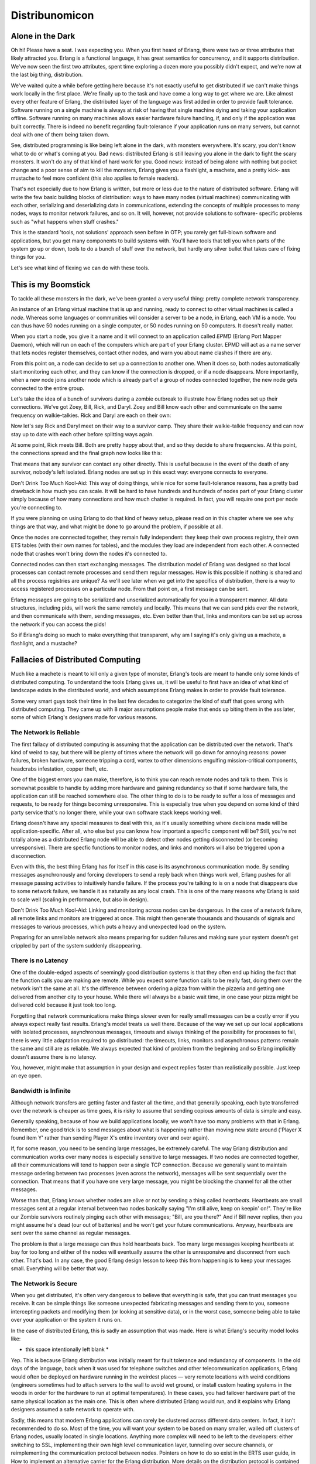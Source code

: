 


Distribunomicon
---------------



Alone in the Dark
~~~~~~~~~~~~~~~~~

Oh hi! Please have a seat. I was expecting you. When you first heard
of Erlang, there were two or three attributes that likely attracted
you. Erlang is a functional language, it has great semantics for
concurrency, and it supports distribution. We've now seen the first
two attributes, spent time exploring a dozen more you possibly didn't
expect, and we're now at the last big thing, distribution.

We've waited quite a while before getting here because it's not
exactly useful to get distributed if we can't make things work locally
in the first place. We're finally up to the task and have come a long
way to get where we are. Like almost every other feature of Erlang,
the distributed layer of the language was first added in order to
provide fault tolerance. Software running on a single machine is
always at risk of having that single machine dying and taking your
application offline. Software running on many machines allows easier
hardware failure handling, if, and only if the application was built
correctly. There is indeed no benefit regarding fault-tolerance if
your application runs on many servers, but cannot deal with one of
them being taken down.

See, distributed programming is like being left alone in the dark,
with monsters everywhere. It's scary, you don't know what to do or
what's coming at you. Bad news: distributed Erlang is still leaving
you alone in the dark to fight the scary monsters. It won't do any of
that kind of hard work for you. Good news: instead of being alone with
nothing but pocket change and a poor sense of aim to kill the
monsters, Erlang gives you a flashlight, a machete, and a pretty kick-
ass mustache to feel more confident (this also applies to female
readers).

That's not especially due to how Erlang is written, but more or less
due to the nature of distributed software. Erlang will write the few
basic building blocks of distribution: ways to have many nodes
(virtual machines) communicating with each other, serializing and
deserializing data in communications, extending the concepts of
multiple processes to many nodes, ways to monitor network failures,
and so on. It will, however, not provide solutions to software-
specific problems such as "what happens when stuff crashes."

This is the standard 'tools, not solutions' approach seen before in
OTP; you rarely get full-blown software and applications, but you get
many components to build systems with. You'll have tools that tell you
when parts of the system go up or down, tools to do a bunch of stuff
over the network, but hardly any silver bullet that takes care of
fixing things for you.

Let's see what kind of flexing we can do with these tools.



This is my Boomstick
~~~~~~~~~~~~~~~~~~~~

To tackle all these monsters in the dark, we've been granted a very
useful thing: pretty complete network transparency.

An instance of an Erlang virtual machine that is up and running, ready
to connect to other virtual machines is called a *node*. Whereas some
languages or communities will consider a server to be a node, in
Erlang, each VM is a node. You can thus have 50 nodes running on a
single computer, or 50 nodes running on 50 computers. It doesn't
really matter.

When you start a node, you give it a name and it will connect to an
application called *EPMD* (Erlang Port Mapper Daemon), which will run
on each of the computers which are part of your Erlang cluster. EPMD
will act as a name server that lets nodes register themselves, contact
other nodes, and warn you about name clashes if there are any.

From this point on, a node can decide to set up a connection to
another one. When it does so, both nodes automatically start
monitoring each other, and they can know if the connection is dropped,
or if a node disappears. More importantly, when a new node joins
another node which is already part of a group of nodes connected
together, the new node gets connected to the entire group.

Let's take the idea of a bunch of survivors during a zombie outbreak
to illustrate how Erlang nodes set up their connections. We've got
Zoey, Bill, Rick, and Daryl. Zoey and Bill know each other and
communicate on the same frequency on walkie-talkies. Rick and Daryl
are each on their own:

Now let's say Rick and Daryl meet on their way to a survivor camp.
They share their walkie-talkie frequency and can now stay up to date
with each other before splitting ways again.

At some point, Rick meets Bill. Both are pretty happy about that, and
so they decide to share frequencies. At this point, the connections
spread and the final graph now looks like this:

That means that any survivor can contact any other directly. This is
useful because in the event of the death of any survivor, nobody's
left isolated. Erlang nodes are set up in this exact way: everyone
connects to everyone.

Don't Drink Too Much Kool-Aid:
This way of doing things, while nice for some fault-tolerance reasons,
has a pretty bad drawback in how much you can scale. It will be hard
to have hundreds and hundreds of nodes part of your Erlang cluster
simply because of how many connections and how much chatter is
required. In fact, you will require one port per node you're
connecting to.

If you were planning on using Erlang to do that kind of heavy setup,
please read on in this chapter where we see why things are that way,
and what might be done to go around the problem, if possible at all.

Once the nodes are connected together, they remain fully independent:
they keep their own process registry, their own ETS tables (with their
own names for tables), and the modules they load are independent from
each other. A connected node that crashes won't bring down the nodes
it's connected to.

Connected nodes can then start exchanging messages. The distribution
model of Erlang was designed so that local processes can contact
remote processes and send them regular messages. How is this possible
if nothing is shared and all the process registries are unique? As
we'll see later when we get into the specifics of distribution, there
is a way to access registered processes on a particular node. From
that point on, a first message can be sent.

Erlang messages are going to be serialized and unserialized
automatically for you in a transparent manner. All data structures,
including pids, will work the same remotely and locally. This means
that we can send pids over the network, and then communicate with
them, sending messages, etc. Even better than that, links and monitors
can be set up across the network if you can access the pids!

So if Erlang's doing so much to make everything that transparent, why
am I saying it's only giving us a machete, a flashlight, and a
mustache?



Fallacies of Distributed Computing
~~~~~~~~~~~~~~~~~~~~~~~~~~~~~~~~~~

Much like a machete is meant to kill only a given type of monster,
Erlang's tools are meant to handle only some kinds of distributed
computing. To understand the tools Erlang gives us, it will be useful
to first have an idea of what kind of landscape exists in the
distributed world, and which assumptions Erlang makes in order to
provide fault tolerance.

Some very smart guys took their time in the last few decades to
categorize the kind of stuff that goes wrong with distributed
computing. They came up with 8 major assumptions people make that ends
up biting them in the ass later, some of which Erlang's designers made
for various reasons.



The Network is Reliable
```````````````````````

The first fallacy of distributed computing is assuming that the
application can be distributed over the network. That's kind of weird
to say, but there will be plenty of times where the network will go
down for annoying reasons: power failures, broken hardware, someone
tripping a cord, vortex to other dimensions engulfing mission-critical
components, headcrabs infestation, copper theft, etc.

One of the biggest errors you can make, therefore, is to think you can
reach remote nodes and talk to them. This is somewhat possible to
handle by adding more hardware and gaining redundancy so that if some
hardware fails, the application can still be reached somewhere else.
The other thing to do is to be ready to suffer a loss of messages and
requests, to be ready for things becoming unresponsive. This is
especially true when you depend on some kind of third party service
that's no longer there, while your own software stack keeps working
well.

Erlang doesn't have any special measures to deal with this, as it's
usually something where decisions made will be application-specific.
After all, who else but you can know how important a specific
component will be? Still, you're not totally alone as a distributed
Erlang node will be able to detect other nodes getting disconnected
(or becoming unresponsive). There are specfic functions to monitor
nodes, and links and monitors will also be triggered upon a
disconnection.

Even with this, the best thing Erlang has for itself in this case is
its asynchronous communication mode. By sending messages
asynchronously and forcing developers to send a reply back when things
work well, Erlang pushes for all message passing activities to
intuitively handle failure. If the process you're talking to is on a
node that disappears due to some network failure, we handle it as
naturally as any local crash. This is one of the many reasons why
Erlang is said to scale well (scaling in performance, but also in
design).

Don't Drink Too Much Kool-Aid:
Linking and monitoring across nodes can be dangerous. In the case of a
network failure, all remote links and monitors are triggered at once.
This might then generate thousands and thousands of signals and
messages to various processes, which puts a heavy and unexpected load
on the system.

Preparing for an unreliable network also means preparing for sudden
failures and making sure your system doesn't get crippled by part of
the system suddenly disappearing.



There is no Latency
```````````````````

One of the double-edged aspects of seemingly good distribution systems
is that they often end up hiding the fact that the function calls you
are making are remote. While you expect some function calls to be
really fast, doing them over the network isn't the same at all. It's
the difference between ordering a pizza from within the pizzeria and
getting one delivered from another city to your house. While there
will always be a basic wait time, in one case your pizza might be
delivered cold because it just took too long.

Forgetting that network communications make things slower even for
really small messages can be a costly error if you always expect
really fast results. Erlang's model treats us well there. Because of
the way we set up our local applications with isolated processes,
asynchronous messages, timeouts and always thinking of the possibility
for processes to fail, there is very little adaptation required to go
distributed: the timeouts, links, monitors and asynchronous patterns
remain the same and still are as reliable. We always expected that
kind of problem from the beginning and so Erlang implicitly doesn't
assume there is no latency.

You, however, might make that assumption in your design and expect
replies faster than realistically possible. Just keep an eye open.



Bandwidth is Infinite
`````````````````````

Although network transfers are getting faster and faster all the time,
and that generally speaking, each byte transferred over the network is
cheaper as time goes, it is risky to assume that sending copious
amounts of data is simple and easy.

Generally speaking, because of how we build applications locally, we
won't have too many problems with that in Erlang. Remember, one good
trick is to send messages about what is happening rather than moving
new state around ('Player X found item Y' rather than sending Player
X's entire inventory over and over again).

If, for some reason, you need to be sending large messages, be
extremely careful. The way Erlang distribution and communication works
over many nodes is especially sensitive to large messages. If two
nodes are connected together, all their communications will tend to
happen over a single TCP connection. Because we generally want to
maintain message ordering between two processes (even across the
network), messages will be sent sequentially over the connection. That
means that if you have one very large message, you might be blocking
the channel for all the other messages.

Worse than that, Erlang knows whether nodes are alive or not by
sending a thing called *heartbeats*. Heartbeats are small messages
sent at a regular interval between two nodes basically saying "I'm
still alive, keep on keepin' on!". They're like our Zombie survivors
routinely pinging each other with messages; "Bill, are you there?" And
if Bill never replies, then you might assume he's dead (our out of
batteries) and he won't get your future communications. Anyway,
heartbeats are sent over the same channel as regular messages.

The problem is that a large message can thus hold heartbeats back. Too
many large messages keeping heartbeats at bay for too long and either
of the nodes will eventually assume the other is unresponsive and
disconnect from each other. That's bad. In any case, the good Erlang
design lesson to keep this from happening is to keep your messages
small. Everything will be better that way.



The Network is Secure
`````````````````````

When you get distributed, it's often very dangerous to believe that
everything is safe, that you can trust messages you receive. It can be
simple things like someone unexpected fabricating messages and sending
them to you, someone intercepting packets and modifying them (or
looking at sensitive data), or in the worst case, someone being able
to take over your application or the system it runs on.

In the case of distributed Erlang, this is sadly an assumption that
was made. Here is what Erlang's security model looks like:

* this space intentionally left blank *

Yep. This is because Erlang distribution was initially meant for fault
tolerance and redundancy of components. In the old days of the
language, back when it was used for telephone switches and other
telecommunication applications, Erlang would often be deployed on
hardware running in the weirdest places — very remote locations with
weird conditions (engineers sometimes had to attach servers to the
wall to avoid wet ground, or install custom heating systems in the
woods in order for the hardware to run at optimal temperatures). In
these cases, you had failover hardware part of the same physical
location as the main one. This is often where distributed Erlang would
run, and it explains why Erlang designers assumed a safe network to
operate with.

Sadly, this means that modern Erlang applications can rarely be
clustered across different data centers. In fact, it isn't recommended
to do so. Most of the time, you will want your system to be based on
many smaller, walled off clusters of Erlang nodes, usually located in
single locations. Anything more complex will need to be left to the
developers: either switching to SSL, implementing their own high level
communication layer, tunneling over secure channels, or reimplementing
the communication protocol between nodes. Pointers on how to do so
exist in the ERTS user guide, in How to implement an alternative
carrier for the Erlang distribution. More details on the distribution
protocol is contained in Distribution Protocol. Even in these cases,
you have to be pretty careful, because someone gaining access to one
of the distributed nodes then has access to all of them, and can run
any command they can.



Topology Doesn't Change
```````````````````````

When first designing a distributed application made to run on many
servers, it is possible that you will have a given number of servers
in mind, and maybe a given list of host names. Maybe you will design
things with specific IP addresses in mind. This can be a mistake.
Hardware dies, operations people move servers around, new machines are
added, some are removed. The topology of your network will constantly
change. If your application works with any of these topological
details hard-coded, then it won't easily handle these kinds of changes
in the network.

In the case of Erlang, there is no explicit assumption made in that
way. However, it is very easy to let it creep inside your application.
Erlang nodes all have a name and a host name, and they can constantly
be changing. With Erlang processes, you not only have to think about
how the process is named, but also about where it is now located in a
cluster. If you hard code both the names and hosts, you might be in
trouble at the next failure. Don't worry too much though, as we'll
later see a few interesting libraries that let us forget about node
names and topology in general, while still being able to locate
specific processes.



There is Only One Administrator
```````````````````````````````

This is something a distribution layer of a language or library can't
prepare you for, no matter what. The idea of this fallacy is that you
do not always have only one main operator for your software and its
servers, although it might be designed as if there were only one. If
you decide to run many nodes on a single computer, then you might
never have to care about this fallacy. However, if you get to run
stuff across different locations, or a third party depends on your
code, then you have to take care.

Things to pay attention to include giving others tooling to diagnose
problems on your system. Erlang is somewhat easy to debug when you can
manipulate a VM manually — you can even reload code on the fly if you
need to, after all. Someone who cannot access your terminal and sit in
front of the node will need different facilities to operate though.

Another aspect of this fallacy is that things like restarting servers,
moving instances between data centers, or upgrading parts of your
software stack isn't necessarily something only one person or a single
team controls. In very large software projects, it is in fact very
likely that many teams, or even many different software companies,
take charge of different parts of a greater system.

If you're writing protocols for your software stack, being able to
handle many versions of that protocol might be necessary depending on
how fast or slow your users and partners are to upgrade their code.
The protocol might contain information about its versioning from the
beginning, or be able to change halfway through a transaction,
depending on your needs. I'm sure you can think of more examples of
things that can go wrong.



Transport Cost is Zero
``````````````````````

This is a two-sided assumption. The first one relates to the cost of
transporting data in terms of time, and the second one is related to
the cost of transporting data in terms of money.

The first case assumes that doing things like serializing data is
nearly free, very fast, and doesn't play a big role. In reality,
larger data structures take longer to be serialized than small ones,
and then need to be unserialized on the other end of the wire. This
will be true no matter what you carry across the network. Small
messages will help reduce how noticeable the effect of this is.

The second aspect of assuming transport cost is zero has to do with
how much it costs to carry data around. In modern server stacks,
memory (both in RAM and on disk) is often cheap compared to the cost
of bandwidth, something you have to pay for continuously, unless you
own the whole network where things run. Optimizing for fewer requests
with smaller messages will be rewarding in this case.

For Erlang, due to its initial use cases, no special care has been
taken to do things like compress messages going cross-node (although
the functions for it already exist). Instead, the original designers
chose to let people implement their own communication layer if they
required it. The responsibility is thus on the programmer to make sure
small messages are sent and other measures are taken to minimize the
costs of transporting data.



The Network is Homogeneous
``````````````````````````

This last assumption is about thinking that all components of a
networked application will speak the same language, or will use the
same formats to operate together.

For our zombie survivors, this can be a question of not assuming that
all survivors will always speak English (or good English) when they
lay their plans, or that a word will hold different meanings to
different people.

In terms of programming, this is usually about not relying on closed
standards, but using open ones instead, or being ready to switch from
one protocol to another one at any point in time. When it comes to
Erlang, the distribution protocol is entirely public, but all Erlang
nodes assume that people communicating with them speak the same
language. Foreigners trying to integrate themselves to an Erlang
cluster either have to learn to speak Erlang's protocol, or Erlang
apps need some kind of translation layer for XML, JSON, or whatever.

If it quacks like a duck and walks like a duck, then it must be a
duck. That's why we have things like C-nodes. C-nodes (or nodes in
other languages than C) are built on the idea that any language and
application can implement Erlang's protocol and then pretend it is an
Erlang node in a cluster.

Another solution for data exchange is to use something called BERT or
BERT-RPC. This is an exchange format like XML or JSON, but specified
as something similar to the Erlang External Term Format.

In short, you always have to be careful for the following points:


+ You shouldn't assume the network is reliable. Erlang doesn't have
  any special measure for that except detecting that something went
  wrong for you (although that's not too bad as a feature)
+ The network might be slow, from time to time. Erlang gives
  asynchronous mechanisms and knows about it, but you have to be careful
  so your application doesn't go against this and ruin it.
+ Bandwidth isn't infinite. Small, descriptive messages help respect
  this.
+ The network isn't secure, and Erlang doesn't have anything to offer
  by default for this.
+ The topology of the network can change. No explicit assumption is
  made by Erlang, but you might make some about where things are and how
  they're named.
+ You (or your organization) only rarely fully control the structure
  of things. Parts of your system may be outdated, use different
  versions, be restarted or down when you don't expect it.
+ Transporting data has a costs. Again, small, short messages help.
+ The network is heterogeneous. Not everything is the same, and data
  exchange should rely on well-documented formats.


Note: The fallacies of distributed computing were introduced in
Fallacies of Distributed Computing Explained by *Arnon Rotem-Gal-Oz*



Dead or Dead Alive
~~~~~~~~~~~~~~~~~~

Understanding the fallacies of distributed computing should have
partially explained why we're fighting monsters in the dark, but with
better tools. There are still a lot of issues and things left for us
to do. Many of them are design decisions to be careful about (small
messages, reducing communication, etc.) regarding the fallacies above.
The most problematic issue has to do with nodes dying or the network
being unreliable. This one is especially nasty because there is no
good way to know whether something is dead or alive (without being
able to contact it).

Let's get back to Bill, Zoey, Rick and Daryl, our 4 Zombie apocalypse
survivors. They all met at a safe house, spent a few days resting in
there, eating whatever canned food they could find. After a while,
they had to move out and split across town to find more resources.
They've set a rendez-vous point in a small camp on the limits of the
small town they're in.

During the expedition they keep contact by talking with the walkie-
talkies. They announce what they found, clear paths, maybe they find
new survivors.

Now suppose that at some point between the safe house and the rendez-
vous point, Rick tries to contact his comrades. He manages to call
Bill and Zoey, talk to them, but Daryl isn't reachable. Bill and Zoey
can't contact him either. The problem is that there is absolutely no
way to know if Daryl has been devoured by zombies, if his battery is
dead, if he's asleep or if he's just underground.

The group has to decide whether to keep waiting for him, keep calling
for a while, or assume he's dead and move forward.

The same dilemma exists with nodes in a distributed system. When a
node becomes unresponsive, is it gone because of a hardware failure?
Did the application crash? Is there congestion on the network? Is the
network down? In some cases, the application is not running anymore
and you can simply ignore that node and continue what you're doing. In
other cases, the application is still running on the isolated node;
from that node's perspective, everything else is dead.

Erlang made the default decision of considering unreachable nodes as
dead nodes, and reachable nodes as alive. This is a pessimistic
approach that makes sense if you want to very quickly react to
catastrophic failures; it assumes that the network is generally less
likely to fail than the hardware or the software in the system, which
makes sense considering how Erlang was used originally. An optimistic
approach (which assumes nodes are still alive) could delay crash-
related measures because it assumes that the network is more likely to
fail than hardware or the software, and thus have the cluster wait
longer for the reintegration of disconnected nodes.

This raises a question. In a pessimistic system, what happens when the
node we thought dead suddenly comes back again and it turns out it
never died? We're caught by surprise by a living dead node, which had
a life of its own, isolated from the cluster in every way: data,
connections, etc. There are some very annoying things that can happen.

Let's imagine for a moment that you have a system with 2 nodes in 2
different data centers. In that system, users have money in their
account, with the full amount held on each node. Each transaction then
synchronizes the data to all the other nodes. When all the nodes are
fine, a user can keep spending money until his account is empty and
then nothing can be sold anymore.

The software is chugging along fine, but at some point, one of the
nodes gets disconnected from the other. There is no way to know if the
other side is alive or dead. For all we care, both nodes could still
be receiving requests from the public, but without being able to
communicate with each other.

There are two general strategies that can be taken: stop all
transactions, or don't. The risk of picking the first one is that your
product becomes unavailable and you're losing money. The risk of the
second one is that a user with $1000 in his account now has two
servers that can accept $1000 of transactions, for a total of $2000!
Whatever we do, we risk losing money if we don't do things right.

Isn't there a way by which we could avoid the issue entirely by
keeping the application available during netsplits, without having to
lose data in between servers?



My Other Cap is a Theorem
~~~~~~~~~~~~~~~~~~~~~~~~~

A quick answer to the previous question is *no*. There is sadly no way
to keep an application alive and correct at the same time during a
netsplit.

This idea is known as the *CAP Theorem* (You might be interested in
*You Can't Sacrifice Partition Tolerance* too). The CAP Theorem first
states that there are three core attributes to all distributed systems
that exist: *C*onsistency, *A*vailability, and *P*artition Tolerance.



Consistency
```````````

In the previous example, consistency would be having the ability to
have the system, whether there are 2 or 1000 nodes that can answer
queries, to see exactly the same amount of money in the account at a
given time. This is something usually done by adding transactions
(where all nodes must agree to making a change to a database as a
single unit before doing so) or some other equivalent mechanism.

By definition, the idea of consistency is that all operations look as
if they were completed as a single indivisible block even across many
nodes. This is not in terms of time, but in terms of not having two
different operations on the same piece of data modifying them in ways
that gives multiple different values reported by system during these
operations. It should be possible to modify a piece of data and not
have to worry about other actors ruining your day by fiddling with it
at the same time you do.



Availability
````````````

The idea behind availability is that if you ask the system for some
piece of data, you're able to get a response back. If you don't get an
answer back, the system isn't available to you. Note that a response
that says "sorry I can't figure out results because I'm dead" isn't
really a response, but only a sad excuse for it. There is no more
useful information in this response than in no response at all
(although academics are somewhat divided on the issue).

Note: an important consideration in the CAP theorem is that
availability is only a concern to nodes that are *not dead*. A dead
node cannot send responses because it can't receive queries in the
first place. This isn't the same as a node that can't send a reply
because a thing it depends on is no longer there! If the node can't
take requests, change data or return erroneous results, it isn't
technically a threat to the balance of the system in terms of
correctness. The rest of the cluster just has to handle more load
until it comes back up and can be synchronized.



Partition Tolerance
```````````````````

This is the tricky part of the CAP theorem. Partition tolerance
usually means that the system can keep on working (and contain useful
information) even when parts of it can no longer communicate together.
The whole point of partition tolerance is that the system can work
with messages possibly being lost between components. The definition
is a bit abstract and open-ended, and we'll see why.

The CAP Theorem basically specifies that in any distributed system,
you can only have two of CAP: either CA, CP, or AP. There is no
possible way to have all of them. This is both bad and good news. The
bad news is that it's impossible to have everything always going well
even with a failing network. The good news is that this is a theorem.
If a customer asks you to provide all three of them, you will have the
advantage of being able to tell them it is literally impossible to do,
and won't have to lose too much time outside of explaining to them
what the hell the CAP theorem is.

Of the three possibilities, one that we can usually dismiss is the
idea of CA (Consistency + Availability). The reason for this is that
the only time you would really want this is if you dare to say the
network will never fail, or that if it does, it does as an atomic unit
(if one thing fails, everything does at once).

Until someone invents a network and hardware that never fails, or has
some way to make all parts of a system fail at once if one of them
does, failure is going to be an option. Only two combinations of the
CAP theorem remain: AP or CP. A system torn apart by a netsplit can
either remain available or consistent, but not both.

Note: some systems will choose to have neither 'A' or 'C'. In some
cases of high performance, criteria such as throughput (how many
queries you can answer at all) or latency (how fast can you answer
queries) will bend things in a way such that the CAP theorem isn't
about 2 attributes (CA, CP, or AP), but also about 2 and fewer
attributes.

For our group of survivors, time passed and they fended off groups of
undead for a good while. Bullets pierced brains, baseball bats
shattered skulls and people bit were left behind. Bill, Zoey, Rick and
Daryl's batteries eventually ran out and they were unable to
communicate. As luck would have it, they all found two survivor
colonies populated with computer scientists and engineers enamored
with zombie survival. The colony survivors were used to the concepts
of distributed programming and were used to communicating with light
signals and mirrors with home-made protocols.

Bill and Zoey found the 'Chainsaw' colony while Rick and Daryl found
the 'Crossbow' camp. Given that our survivors were the newest arrivals
in their respective colonies, they were often delegated to go out in
the wild, hunt for food and kill Zombies coming too close to the
perimeters while the rest of people debated the merits of vim vs.
emacs, the only war that couldn't die after a complete Zombie
apocalypse.

On their hundredth day there, our four survivors were sent to meet
halfway across the camps to trade goods for each colony.

Before leaving, a rendez-vous point was decided by the chainsaw and
crossbow colonies. If at any point in time the destination or meeting
time were to change, Rick and Daryl could message the Crossbow colony
or Zoey and Bill could message the Chainsaw colony. Then each colony
would communicate the information to the other colony, which would
forward the changes to the other survivors:

So knowing this, all four survivors left early on a Sunday morning for
a long trip on foot, due to meet on Friday morning before dawn.
Everything went fine (except the occasional skirmishes with dead
people who had been alive for quite a while now).

Unfortunately, on Wednesday, heavy rain and increased zombie activity
had Bill and Zoey separated, lost and delayed. The new situation
looked a bit like this:

To make matters worse, after the rain, the usually clear sky between
the two colonies got foggy and it became impossible for the Chainsaw
computer scientists to communicate with the Crossbow people.

Bill and Zoey communicated their problems to their colony and asked to
set new meeting times. This would have been alright without the fog,
but now we've got the equivalent of a netsplit.

If both camps work under the Consistency + Partition Tolerance
approach, they will just keep Zoey and Bill from setting a new meeting
time. See, the CP approach is usually all about stopping modifications
to the data so it remains consistent, and all survivors can still ask
their respective camps for the date from time to time. They will just
be denied the right to change it. Doing this will ensure that there is
no way for some survivors to mess up the planned meeting time — any
other survivor cut off from any contact could still meet there in time
no matter what, independently.

If both camps instead picked Availability + Partition Tolerance, then
survivors could have been allowed to change meeting dates. Each of the
sides of the partitions would have their own version of the meeting
data. So if Bill called for a new meeting for Friday night, the
general state becomes:


::

    
    Chainsaw: Friday night
    Crossbow: Friday before dawn


As long as the split lasts, Bill and Zoey will get their information
from Chainsaw only, and Rick and Daryl from Crossbow only. This lets
part of the survivors reorganize themselves if needed.

The interesting problem here is how to handle the different versions
of the data when the split is resolved (and the fog goes away). The CP
approach to this is pretty straightforward: the data didn't change,
there is nothing to do. The AP approach has more flexibility and
problems to solve. Usually, different strategies are employed:


+ *Last Write Wins* is a conflict resolution method where whatever the
  last update was is the one to be kept. This one can be tricky because
  in distributed settings, timestamps can be off or things can happen at
  exactly the same time.
+ A winner can be picked randomly.
+ More sophisticated methods to help reduce conflicts include time-
  based methods such as last write wins, but with relative clocks.
  Relative clocks do not work with absolute time values, but with
  incrementing values every time someone modifies a file. If you want to
  know more about this, read up on Lamport clocks or vector clocks.
+ The onus of picking what to do with the conflict can be pushed back
  to the application (or in our case, to the survivors). The receiving
  end will just have to choose which of the conflicting entries is the
  right one. This is a bit what happens when you have merge conflicts
  with source control with SVN, Mercurial, Git, etc.


Which one's better? The way I've described things kind of led us to
believe that we have the choice to be either fully AP or fully CP,
like an on/off switch. In the real world, we can have various things
like quorum systems where we turn this 'yes/no' question into a dial
we can turn to choose how much consistency we want.

A quorum system works by a few very simple rules. You have N nodes in
the system and require M of them to agree to modify the data to make
it possible. A system with a relatively low consistency requirement
could ask for only 15% of the nodes to be available to make a change.
This means that in cases of splits, even small fragments of the
network keep being able to modify the data. A higher consistency
rating, set to maybe 75% of the nodes would mean that a larger part of
the system needs to be present in order to make changes. In this
situation, if a few of the nodes are isolated, they won't have the
right to change the data. However, the major part of the system that's
still interconnected can work fine.

By changing making the M value of required nodes up to N (the total
number of nodes), you can have a fully consistent system. By giving M
the value 1, you have a fully AP system, with no consistency
guarantees.

Moreover, you could play with these values on a per-query basis:
queries having to do with things of little importance (someone just
logged on!) can have lower consistency requirements, while things
having to do with inventory and money could require more consistency.
Mix this in with different conflict resolution methods for each case
and you can get surprisingly flexible systems.

Combined with all the different conflict resolution solutions
available, a lot of options become available to distributed systems,
but their implementation remains very complex. We won't use them in
detail, but I think it's important to know what's available out there
just to be aware of the different options available.

For now, we can stick to the basics of distributed computing with
Erlang.



Setting up an Erlang Cluster
~~~~~~~~~~~~~~~~~~~~~~~~~~~~

Except for the whole part about handling the fallacies of distributed
computing, the hardest part about distributed Erlang is managing to
set things up right in the first place. Connecting nodes together
across different hosts is a special kind of pain. To avoid this, we'll
usually try things out using many nodes on a single computer, which
tends to make things easier.

As mentioned earlier, Erlang gives names to each of the nodes to be
able to locate and contact them. The names are of the form
`Name@Host`, where the host is based on available DNS entries, either
over the network or in your computer's host files ( `/etc/hosts` on
OSX, Linux and other Unix-likes,
`C:\Windows\system32\drivers\etc\hosts` for most Windows installs).
All names need to be unique to avoid conflicts — if you try to start a
node with the same name as another one on the same exact hostname,
you'll get a pretty terrible crash message.

Before starting these shells to provoke a crash, we have to know a bit
about the names. There are two types of names: short names and long
names. Long names are based on fully qualified domain names (
`aaa.bbb.ccc`), and many DNS resolvers consider a domain name to be
fully qualified if they have a period ( `.`) inside of it. Short names
will be based on host names without a period, and are resolved going
through your host file or through any possible DNS entry. Because of
this, it is generally easier to set up a bunch of Erlang nodes
together on a single computer using short names than long names. One
last thing: because names need to be unique, nodes with short names
cannot communicate with nodes that have long names, and the opposite
is also true.

To pick between long and short names, you can start the Erlang VM with
two different options: `erl -sname short_name@domain` or `erl -name
long_name@some.domain`. Note that you can also start nodes with only
the names: `erl -sname short_name` or `erl -name long_name`. Erlang
will automatically attribute a host name based on your operating
system's configuration. Lastly, you also have the option of starting a
node with a name such as `erl -name name@127.0.0.1` to give a direct
IP.

Note: Windows users should still use `werl` instead of `erl`. However,
in order to start distributed nodes and giving them a name, the node
should be started from the command line instead of clicking some
shortcut or executable.

Let's start two nodes:


::

    
    erl -sname ketchup
    ...
    (ketchup@ferdmbp)1>



::

    
    erl -sname fries
    ...
    (fries@ferdmbp)1> 


To connect fries with ketchup (and make a delicious cluster) go to the
first shell and enter the following function:


::

    
    (ketchup@ferdmbp)1> net_kernel:connect_node(fries@ferdmbp).
    true


The `net_kernel:connect_node(NodeName)` function sets up a connection
with another Erlang node (some tutorials use `net_adm:ping(Node)`, but
I think `net_kernel:connect_node/1` sounds more serious and lends me
credence!) If you see `true` as the result from the function call,
congratulations, you're in distributed Erlang mode now. If you see
`false`, then you're in for a world of hurt trying to get your network
to play nice. For a very quick fix, edit your host files to accept
whatever host you want. Try again and see if it works.

You can see your own node name by calling the BIF `node()` and see who
you're connecting to by calling the BIF `nodes()`:


::

    
    (ketchup@ferdmbp)2> node().
    ketchup@ferdmbp
    (ketchup@ferdmbp)3> nodes().
    [fries@ferdmbp]


To get the nodes communicating together, we'll try with a very simple
trick. Register each shell's process as `shell` locally:


::

    
    (ketchup@ferdmbp)4> register(shell, self()).
    true



::

    
    (fries@ferdmbp)1> register(shell, self()).
    true


Then, you'll be able to call the process by name. The way to do it is
to send a message to `{Name, Node}`. Let's try this on both shells:


::

    
    (ketchup@ferdmbp)5> {shell, fries@ferdmbp} ! {hello, from, self()}.
    {hello,from,<0.52.0>}



::

    
    (fries@ferdmbp)2> receive {hello, from, OtherShell} -> OtherShell ! <<"hey there!">> end.
    <<"hey there!">>


So the message is apparently received, and we send something to the
other shell, which receives it:


::

    
    (ketchup@ferdmbp)6> flush().
    Shell got <<"hey there!">>
    ok


As you can see, we transparently send tuples, atoms, pids, and
binaries without a problem. Any other Erlang data structure is fine
too. And that's it. You know how to work with distributed Erlang!
There is yet another BIF that might be useful:
`erlang:monitor_node(NodeName, Bool)`. This function will let the
process that calls it with `true` as a value for Bool receive a
message of the format `{nodedown, NodeName}` if the node dies.

Unless you're writing a special library that relies on checking the
life of other nodes, you will rarely need to use
`erlang:monitor_node/2`. The reason for this is that functions like
`link/1` and `monitor/2` still work across nodes.

If you set up the following from the `fries` node:


::

    
    (fries@ferdmbp)3> process_flag(trap_exit, true).
    false
    (fries@ferdmbp)4> link(OtherShell).
    true
    (fries@ferdmbp)5> erlang:monitor(process, OtherShell).
    #Ref<0.0.0.132>


And then kill the `ketchup` node, the `fries`' shell process should
receive an `'EXIT'` and monitor message:


::

    
    (fries@ferdmbp)6> flush().
    Shell got {'DOWN',#Ref<0.0.0.132>,process,<6349.52.0>,noconnection}
    Shell got {'EXIT',<6349.52.0>,noconnection}
    ok


And that's the kind of stuff you'll see. But hey, wait a minute there.
Why the hell does the pid look like that? Am I seeing things right?


::

    
    (fries@ferdmbp)7> OtherShell.
    <6349.52.0>


What? Shouldn't this be `<0.52.0>`? Nope. See, that way of displaying
a pid is just some kind of visual representation of what a process
identifier is really like. The first number represents the node (where
`0` means the process is coming from the current node), the second one
is a counter, and the third one is a second counter for when you have
so many processes created that the first counter is not enough. The
true underlying representation of a pid is more like this:


::

    
    (fries@ferdmbp)8> term_to_binary(OtherShell).
    <<131,103,100,0,15,107,101,116,99,104,117,112,64,102,101,
      114,100,109,98,112,0,0,0,52,0,0,0,0,3>>


The binary sequence
`<<107,101,116,99,104,117,112,64,102,101,114,100,109,98,112>>` is in
fact a latin-1 (or ASCII) representation of `<<"ketchup@ferdmbp">>`,
the name of the node where the process is located. Then we have the
two counters, `<<0,0,0,52>>` and `<<0,0,0,0>>`. The last value (3) is
some token value to differentiate whether the pid comes from an old
node, a dead one, etc. That's why pids can be used transparently
anywhere.

Note: Instead of killing a node to disconnect it, you may also want to
try the BIF `erlang:disconnect_node(Node)` to get rid of the node
without shutting it down.

Note: if you're unsure which node a Pid is coming from, you don't need
to convert it to a binary to read the node name. Just call `node(Pid)`
and the node where it's running on will be returned as a string.

Other interesting BIFs to use are `spawn/2`, `spawn/4`, `spawn_link/2`
and `spawn_link/4`. They work exactly like the other `spawn` BIFs
except that these let you spawn functions on remote nodes. Try this
from the ketchup node:


::

    
    (ketchup@ferdmbp)6> spawn(fries@ferdmbp, fun() -> io:format("I'm on ~p~n", [node()]) end).
    I'm on fries@ferdmbp
    <6448.50.0>


This is essentially a remote procedure call: we can choose to run
arbitrary code on other nodes, without giving ourselves more trouble
than that! Interestingly, the function is running on the other node,
but we receive the output locally. That's right, even output can be
transparently redirected across the network. The reason for this is
based on the idea of group leaders. Group leaders are inherited the
same way whether they're local or not.

Those are all the tools you need in Erlang to be able to write
distributed code. You have just received your machete, flashlight and
mustache. You're at a level that would take a very long while to
achieve with other languages without such a distribution layer. Now is
the time to kill monsters. Or maybe first, we have to learn about the
cookie monster.



Cookies
~~~~~~~

If you recall the beginning of the chapter, I had mentioned the idea
that all Erlang nodes are set up as meshes. If someone connects to a
node, it gets connected to all the other nodes. There are times where
what you want to do is run different Erlang node clusters on the same
piece of hardware. In these cases, you do not want to be accidentally
connecting two Erlang node clusters together.

Because of this, the designers of Erlang added a little token value
called a *cookie*. While documents like the official Erlang
documentation put cookies under the topic of security, they're really
not security at all. If it is, it has to be seen as a joke, because
there's no way anybody serious considers the cookie a safe thing. Why?
Simply because the cookie is a little unique value that must be shared
between nodes to allow them to connect together. They're closer to the
idea of user names than passwords and I'm pretty sure nobody would
consider having a username (and nothing else) as a security feature.
Cookies make way more sense as a mechanism used to divide clusters of
nodes than as an authentication mechanism.

To give a cookie to a node, just start it by adding a `-setcookie
Cookie` argument to the command line. Let's try again with two new
nodes:


::

    
    $ erl -sname salad -setcookie 'myvoiceismypassword'
    ...
    (salad@ferdmbp)1>



::

    
    $ erl -sname mustard -setcookie 'opensesame'
    ...
    (mustard@ferdmbp)1>


Now both nodes have different cookies and they shouldn't be able to
communicate together:


::

    
    (salad@ferdmbp)1> net_kernel:connect_node(mustard@ferdmbp).
    false


This one has been denied. Not many explanations. However, if we look
at the mustard node:


::

    
    =ERROR REPORT==== 10-Dec-2011::13:39:27 ===
    ** Connection attempt from disallowed node salad@ferdmbp **


Good. Now what if we did really want salad and mustard to be together?
There's a BIF called `erlang:set_cookie/2` to do what we need. If you
call `erlang:set_cookie(OtherNode, Cookie)`, you will use that cookie
only when connecting to that other node. If you instead use
`erlang:set_cookie(node(), Cookie)`, you'll be changing the node's
current cookie for all future connections. To see the changes, use
`erlang:get_cookie()`:


::

    
    (salad@ferdmbp)2> erlang:get_cookie().
    myvoiceismypassword
    (salad@ferdmbp)3> erlang:set_cookie(mustard@ferdmbp, opensesame).
    true
    (salad@ferdmbp)4> erlang:get_cookie().
    myvoiceismypassword
    (salad@ferdmbp)5> net_kernel:connect_node(mustard@ferdmbp).
    true
    (salad@ferdmbp)6> erlang:set_cookie(node(), now_it_changes).
    true
    (salad@ferdmbp)7> erlang:get_cookie().
    now_it_changes


Fantastic. There is one last cookie mechanism to see. If you tried the
earlier examples of this chapter, go look into your home directory.
There should be a file named `.erlang.cookie` in there. If you read
it, you'll have a random string that looks a bit like
`PMIYERCHJZNZGSRJPVRK`. Whenever you start a distributed node without
a specific command to give it a cookie, Erlang will create one and put
it in that file. Then, every time you start a node again without
specifying its cookie, the VM will look into your home directory and
use whatever is in that file.



Remote Shells
~~~~~~~~~~~~~

One of the first things we've learned in Erlang was how to interrupt
running code using `^G` ( `CTRL + G`). In there, we had seen a menu
for distributed shells:


::

    
    (salad@ferdmbp)1> 
    User switch command
     --> h
      c [nn]            - connect to job
      i [nn]            - interrupt job
      k [nn]            - kill job
      j                 - list all jobs
      s [shell]         - start local shell
      r [node [shell]]  - start remote shell
      q        - quit erlang
      ? | h             - this message


The `r [node [shell]]` option is the one we're looking for. We can
start a job on the mustard node by doing as follows:


::

    
     --> r mustard@ferdmbp
     --> j
       1  {shell,start,[init]}
       2* {mustard@ferdmbp,shell,start,[]}
     --> c
    Eshell V5.8.4  (abort with ^G)
    (mustard@ferdmbp)1> node().
    mustard@ferdmbp


And there you have it. You can now use the remote shell the same way
you would with a local one. There are a few differences with older
versions of Erlang, where things like auto-completion no longer work.
This way of doing things is still very useful whenever you need to
change things on a node running with the `-noshell` option. If the
`-noshell` node has a name, then you can connect to it to do admin-
related things like reloading modules, debugging some code, and so on.

By using `^G` again, you can go back to your original node. Be careful
when you stop your session though. If you call `q()` or `init:stop()`,
you'll be terminating the remote node!



Hidden Nodes
~~~~~~~~~~~~

Erlang nodes can be connected by calling `net_kernel:connect_node/1`,
but you have to be aware that pretty much any interaction between
nodes will get them to set up a connection. Calling `spawn/2` or
sending a message to a foreign Pid are going to automatically set up
connections.

This might be rather annoying if you have a decent cluster and you
want to connect to a single node to change a few things there. You
wouldn't want your admin node to suddenly be integrated into the
cluster, and having other nodes believing that they've got a new
coworker to send tasks to. To do this, you could use the rarely-used
`erlang:send(Dest, Message, [noconnect])` function, which sends a
message without creating a connection, but this is rather error prone.

Instead, what you want to do is set up a node with the `-hidden` flag.
Let's say you're still running the mustard and salad nodes. We'll
start a third node, `olives` that will connect only to `mustard` (make
sure the cookies are the same!):


::

    
    $ erl -sname olives -hidden
    ...
    (olives@ferdmbp)1> net_kernel:connect_node(mustard@ferdmbp).
    true
    (olives@ferdmbp)2> nodes().
    []
    (olives@ferdmbp)3> nodes(hidden).
    [mustard@ferdmbp]


Ah ha! The node didn't connect to ketchup, and at first sight, it
didn't connect with mustard either. However, calling `node(hidden)`
shows that we do have a connection there! Let's see what the mustard
node sees:


::

    
    (mustard@ferdmbp)1> nodes().
    [salad@ferdmbp]
    (mustard@ferdmbp)2> nodes(hidden).
    [olives@ferdmbp]
    (mustard@ferdmbp)3> nodes(connected).
    [salad@ferdmbp,olives@ferdmbp]


Similar view, but now we add the `nodes(connected)` BIF that shows all
connections, regardless of their type. The ketchup node will never see
any connection to olives, unless especially told to connect there. One
last interesting use of `nodes/1` is using `nodes(known)` which will
show all nodes that the current node ever connected to.

With remote shells, cookies, and hidden nodes, managing distributed
Erlang system becomes simpler.



The Walls are Made of Fire and the Goggles do Nothing
~~~~~~~~~~~~~~~~~~~~~~~~~~~~~~~~~~~~~~~~~~~~~~~~~~~~~

If you find yourself wanting to go through a firewall with distributed
Erlang (and do not want to tunnel), you will likely want to open a few
ports here and there for Erlang communication. If you want to do so,
you will want to open up port 4369, the default port for EPMD. It's a
good idea to use this one, because it's been officially registered for
EPMD by Ericsson. This means that any standards-compliant operating-
system you use will have that port free, ready for EPMD.

Then you will want to open a range of ports for connections between
nodes. The problem is that Erlang just assigns random port numbers to
inter-node connections. There are, however, two hidden application
variables that let you specify a range within which ports can be
assigned. The two values are `inet_dist_listen_min` and
`inet_dist_listen_max` from the `kernel` application.

You could, as an example, start Erlang as `erl -name
left_4_distribudead -kernel inet_dist_listen_min 9100 -kernel
inet_dist_listen_max 9115` in order to set a range of 15 ports to be
used for Erlang nodes. You could alternatively have a config file
`ports.config` looking a bit like this:


::

    
    [{kernel,[
      {inet_dist_listen_min, 9100},
      {inet_dist_listen_max, 9115}
    ]}].


And then starting the Erlang node as `erl -name the_army_of_darknodes
-config ports`. The variables will be set in the same way.



The Calls from Beyond
~~~~~~~~~~~~~~~~~~~~~

On top of all the BIFs and concepts we've seen, there are a few
modules that can be used to help developers work with distribution.
The first of these is `net_kernel`, which we used to connect nodes,
and, as noted earlier, can be used to disconnect them.

It has some other fancy functionality, such as being able to transform
a non-distributed node into a distributed one:


::

    
    erl
    ...
    1> net_kernel:start([romero, shortnames]).
    {ok,<0.43.0>}
    (romero@ferdmbp)2>


Where you can use either `shortnames` or `longnames` to define whether
you want to have the equivalent of `-sname` or `-name`. Moreover, if
you know a node is going to be sending large messages and thus might
need a large heartbeat time between nodes, a third argument can be
passed to the list. This gives `net_kernel:start([Name, Type,
HeartbeatInMilliseconds])`. By default, the heartbeat delay (also
named *tick time*) is set to 15 seconds, or 15,000 milliseconds.

Other functions of the module include `net_kernel:set_net_ticktime(S)`
that lets you change the tick time of the node to avoid disconnections
(in seconds this time!), and `net_kernel:stop()` to stop being
distributed and go back to being a normal node:


::

    
    (romero@ferdmbp)2> net_kernel:set_net_ticktime(5).
    change_initiated
    (romero@ferdmbp)3> net_kernel:stop().
    ok
    4>


The next useful module for distribution is `global`. The global module
is a new alternative process registry. It automatically spreads its
data to all connected nodes, replicates data there, handles node
failures and supports different conflict resolution strategies when
nodes get back online again.

You register a name by calling `global:register_name(Name, Pid)`,
unregister with `global:unregister_name(Name)`. In case you want to do
a name transfer without ever having it point to nothing, you can call
`global:re_register_name(Name, Pid)`. You can find a process' id with
`global:whereis_name(Name)`, and send a message to one by calling
`global:send(Name, Message)`. There is everything you need. What's
especially nice is that the names you use to register the processes
can be *any* term at all.

A naming conflict will happen when two nodes get connected and both of
them have two different processes sharing the same name. In these
cases, global will kill one of them randomly by default. There are
ways to override that behaviour. Whenever you register or re-register
a name, pass a third argument to the function:


::

    
    5> Resolve = fun(_Name,Pid1,Pid2) ->
    5>     case process_info(Pid1, message_queue_len) > process_info(Pid2, message_queue_len) of
    5>         true -> Pid1;
    5>         false -> Pid2
    5>     end
    5> end.
    #Fun<erl_eval.18.59269574>
    6> global:register_name({zombie, 12}, self(), Resolve).
    yes


The Resolve function will pick the process with the most messages in
its mailbox as the one to keep (it's the one the function returns the
pid of). You could alternatively contact both processes and ask for
who has the most subscribers, or only keep the first one to reply,
etc. If the Resolve function crashes or returns something else than
the pids, the process name is unregistered. For your convenience, the
global module already defines three functions for you:


#. `fun global:random_exit_name/3` will kill a process randomly. This
   is the default option.
#. `fun global:random_notify_name/3` will randomly pick one of the two
   processes as the one to survive, and it will send
   `{global_name_conflict, Name}` to the process that lost.
#. `fun global:notify_all_name/3` it unregisters both pids, and sends
   the message `{global_name_conflict, Name, OtherPid}` to both processes
   and lets them resolve the issue themselves so they re-register again.


The `global` module has one downside in that it is often said to be
rather slow to detect name conflicts and nodes going down. Otherwise
it is a fine module, and it's even supported by behaviours. Just
change all the `gen_Something:start_link(...)` calls that use local
names ( `{local, Name}`) to instead use `{global, Name}`, and then all
calls and casts (and their equivalents) to use `{global, Name}`
instead of just `Name` and things will be distributed.

The next module on the list is `rpc`, which stands for *Remote
Procedure Call*. It contains functions that let you execute commands
on remote nodes, and a few which facilitate parallel operations. To
test these out, let's begin by starting two different nodes and
connecting them together. I won't show the steps this time because I
assume you now understand how this works. The two nodes are going to
be `cthulu` and `lovecraft`.

The most basic rpc operation is `rpc:call/4-5`. It allows you to run a
given operation on a remote node and get the results locally:


::

    
    (cthulu@ferdmbp)1> rpc:call(lovecraft@ferdmbp, lists, sort, [[a,e,f,t,h,s,a]]).
    [a,a,e,f,h,s,t]
    (cthulu@ferdmbp)2> rpc:call(lovecraft@ferdmbp, timer, sleep, [10000], 500).
    {badrpc,timeout}


As seen in this Call of the Cthulu node, the function with four
arguments takes the form `rpc:call(Node, Module, Function, Args)`.
Adding a fifth argument gives a timeout. The rpc call will return
whatever was returned by the function it ran, or `{badrpc, Reason}` in
case of a failure.

If you've studied some distributed or parallel computing concepts
before, you might have heard of promises. Promises are a bit like
remote procedure calls, except that they are asynchronous. The `rpc`
module lets us have this:


::

    
    (cthulu@ferdmbp)3> Key = rpc:async_call(lovecraft@ferdmbp, erlang, node, []).
    <0.45.0>
    (cthulu@ferdmbp)4> rpc:yield(Key).
    lovecraft@ferdmbp


By combining the result of the function `rpc:async_call/4` with the
function `rpc:yield(Res)`, we can have asynchronous remote procedure
calls and fetch the result later on. This is especially useful when
you know the RPC you will make will take a while to return. Under
these circumstances, you send it off, get busy doing other stuff in
the mean time (other calls, fetching records from a database, drinking
tea) and then wait on the results when there's absolutely nothing else
left to do. Of course, you can do such calls on your own node if you
need to:


::

    
    (cthulu@ferdmbp)5> MaxTime = rpc:async_call(node(), timer, sleep, [30000]).
    <0.48.0>
    (cthulu@ferdmbp)6> lists:sort([a,c,b]).
    [a,b,c]
    (cthulu@ferdmbp)7> rpc:yield(MaxTime).
    ... [long wait] ...
    ok


If by any chance you wanted to use the `yield/1` function with a
timeout value, use `rpc:nb_yield(Key, Timeout)` instead. To poll for
results, use `rpc:nb_yield(Key)` (which is equivalent to
`rpc:nb_yield(Key,0)`):


::

    
    (cthulu@ferdmbp)8> Key2 = rpc:async_call(node(), timer, sleep, [30000]).
    <0.52.0>
    (cthulu@ferdmbp)9> rpc:nb_yield(Key2).
    timeout
    (cthulu@ferdmbp)10> rpc:nb_yield(Key2).
    timeout
    (cthulu@ferdmbp)11> rpc:nb_yield(Key2).
    timeout
    (cthulu@ferdmbp)12> rpc:nb_yield(Key2, 1000).
    timeout
    (cthulu@ferdmbp)13> rpc:nb_yield(Key2, 100000).
    ... [long wait] ...
    {value,ok}


If you don't care about the result, then you can use `rpc:cast(Node,
Mod, Fun, Args)` to send a command to another node and forget about
it.

The futures are yours, now! But wait, what if what we want is to call
more than one node at a time? Let's add three nodes to our little
cluster: `minion1`, `minion2` and `minion3`. Those are Cthulu's
minions. When we want to ask them questions, we have to send 3
different calls, and when we want to give orders, we have to cast 3
times. That's pretty bad, and it doesn't scale with very large armies.

The trick is to use two RPC functions for calls and casts,
respectively `rpc:multicall(Nodes, Mod, Fun, Args)` (with an optional
Timeout argument) and `rpc:eval_everywhere(Nodes, Mod, Fun, Args)`:


::

    
    (cthulu@ferdmbp)14> nodes().
    [lovecraft@ferdmbp, minion1@ferdmbp, minion2@ferdmbp, minion3@ferdmbp]
    (cthulu@ferdmbp)15> rpc:multicall(nodes(), erlang, is_alive, []).
    {[true,true,true,true],[]}


This, right there, tells us that all four nodes are alive (and nobody
was unavailable for an answer). The left side of the tuple is alive,
the right side isn't. Yeah, `erlang:is_alive()` just returns whether
the node it runs on is alive or not, which might look a bit weird. Yet
again, remember that in a distributed setting, `alive` means 'can be
reached', not 'is it running'. Then let's say Cthulu isn't really
appreciative of its minions and decides to kill them, or rather, talk
them into killing themselves. This is an order, and so it's cast. For
this reason, we use `eval_everywhere/4` with a call to `init:stop()`
on the minion nodes:


::

    
    (cthulu@ferdmbp)16> rpc:eval_everywhere([minion1@ferdmbp, minion2@ferdmbp, minion3@ferdmbp], init, stop, []).
    abcast
    (cthulu@ferdmbp)17> rpc:multicall([lovecraft@ferdmbp, minion1@ferdmbp, minion2@ferdmbp, minion3@ferdmbp], erlang, is_alive, []).
    {[true],[minion1@ferdmbp, minion2@ferdmbp, minion3@ferdmbp]}


When we ask again for who is alive, only one node remains, the
Lovecraft node. The minions were obedient creatures. There are a few
more interesting functions for RPC in there, but the core uses were
covered here. If you want to know more, I suggest you comb through the
documentation for the module.



Burying the Distribunomicon
~~~~~~~~~~~~~~~~~~~~~~~~~~~

Alright, that's it for most of the basics on distributed Erlang.
There's a lot of things to think about, a lot of attributes to keep in
mind. Whenever you have to develop a distributed application, ask
yourself which of the distributed computing fallacies you could
potentially run into (if any). If a customer asks you to build a
system that handles netsplits while staying consistent *and*
available, you know that you need to either calmly explain the CAP
theorem or run away (possibly by jumping through a window, for a
maximal effect).

Generally, applications where a thousand isolated nodes can do their
job without communicating or depending on each other will provide the
best scalability. The more inter-node dependencies created, the harder
it becomes to scale, no matter what kind of distribution layer you
have. This is just like zombies (no, really!). Zombies are terrifying
because of how many of them there are, and how impossibly difficult to
kill they can be as a group. Even though individual zombies can be
very slow and far from menacing, a horde can do considerable damage,
even if it loses many of its zombie members. Groups of human survivors
can do great things by combining their intelligence and communicating
together, but each loss they suffer is more taxing on the group and
its ability to survive.

That being said, you've got the tools required to get going. The next
chapter's going to introduce the concept of distributed OTP
applications — something that provides a takeover and failover
mechanism for hardware failures, but not general distribution; it's
more like respawning your dead zombie than anything else.



